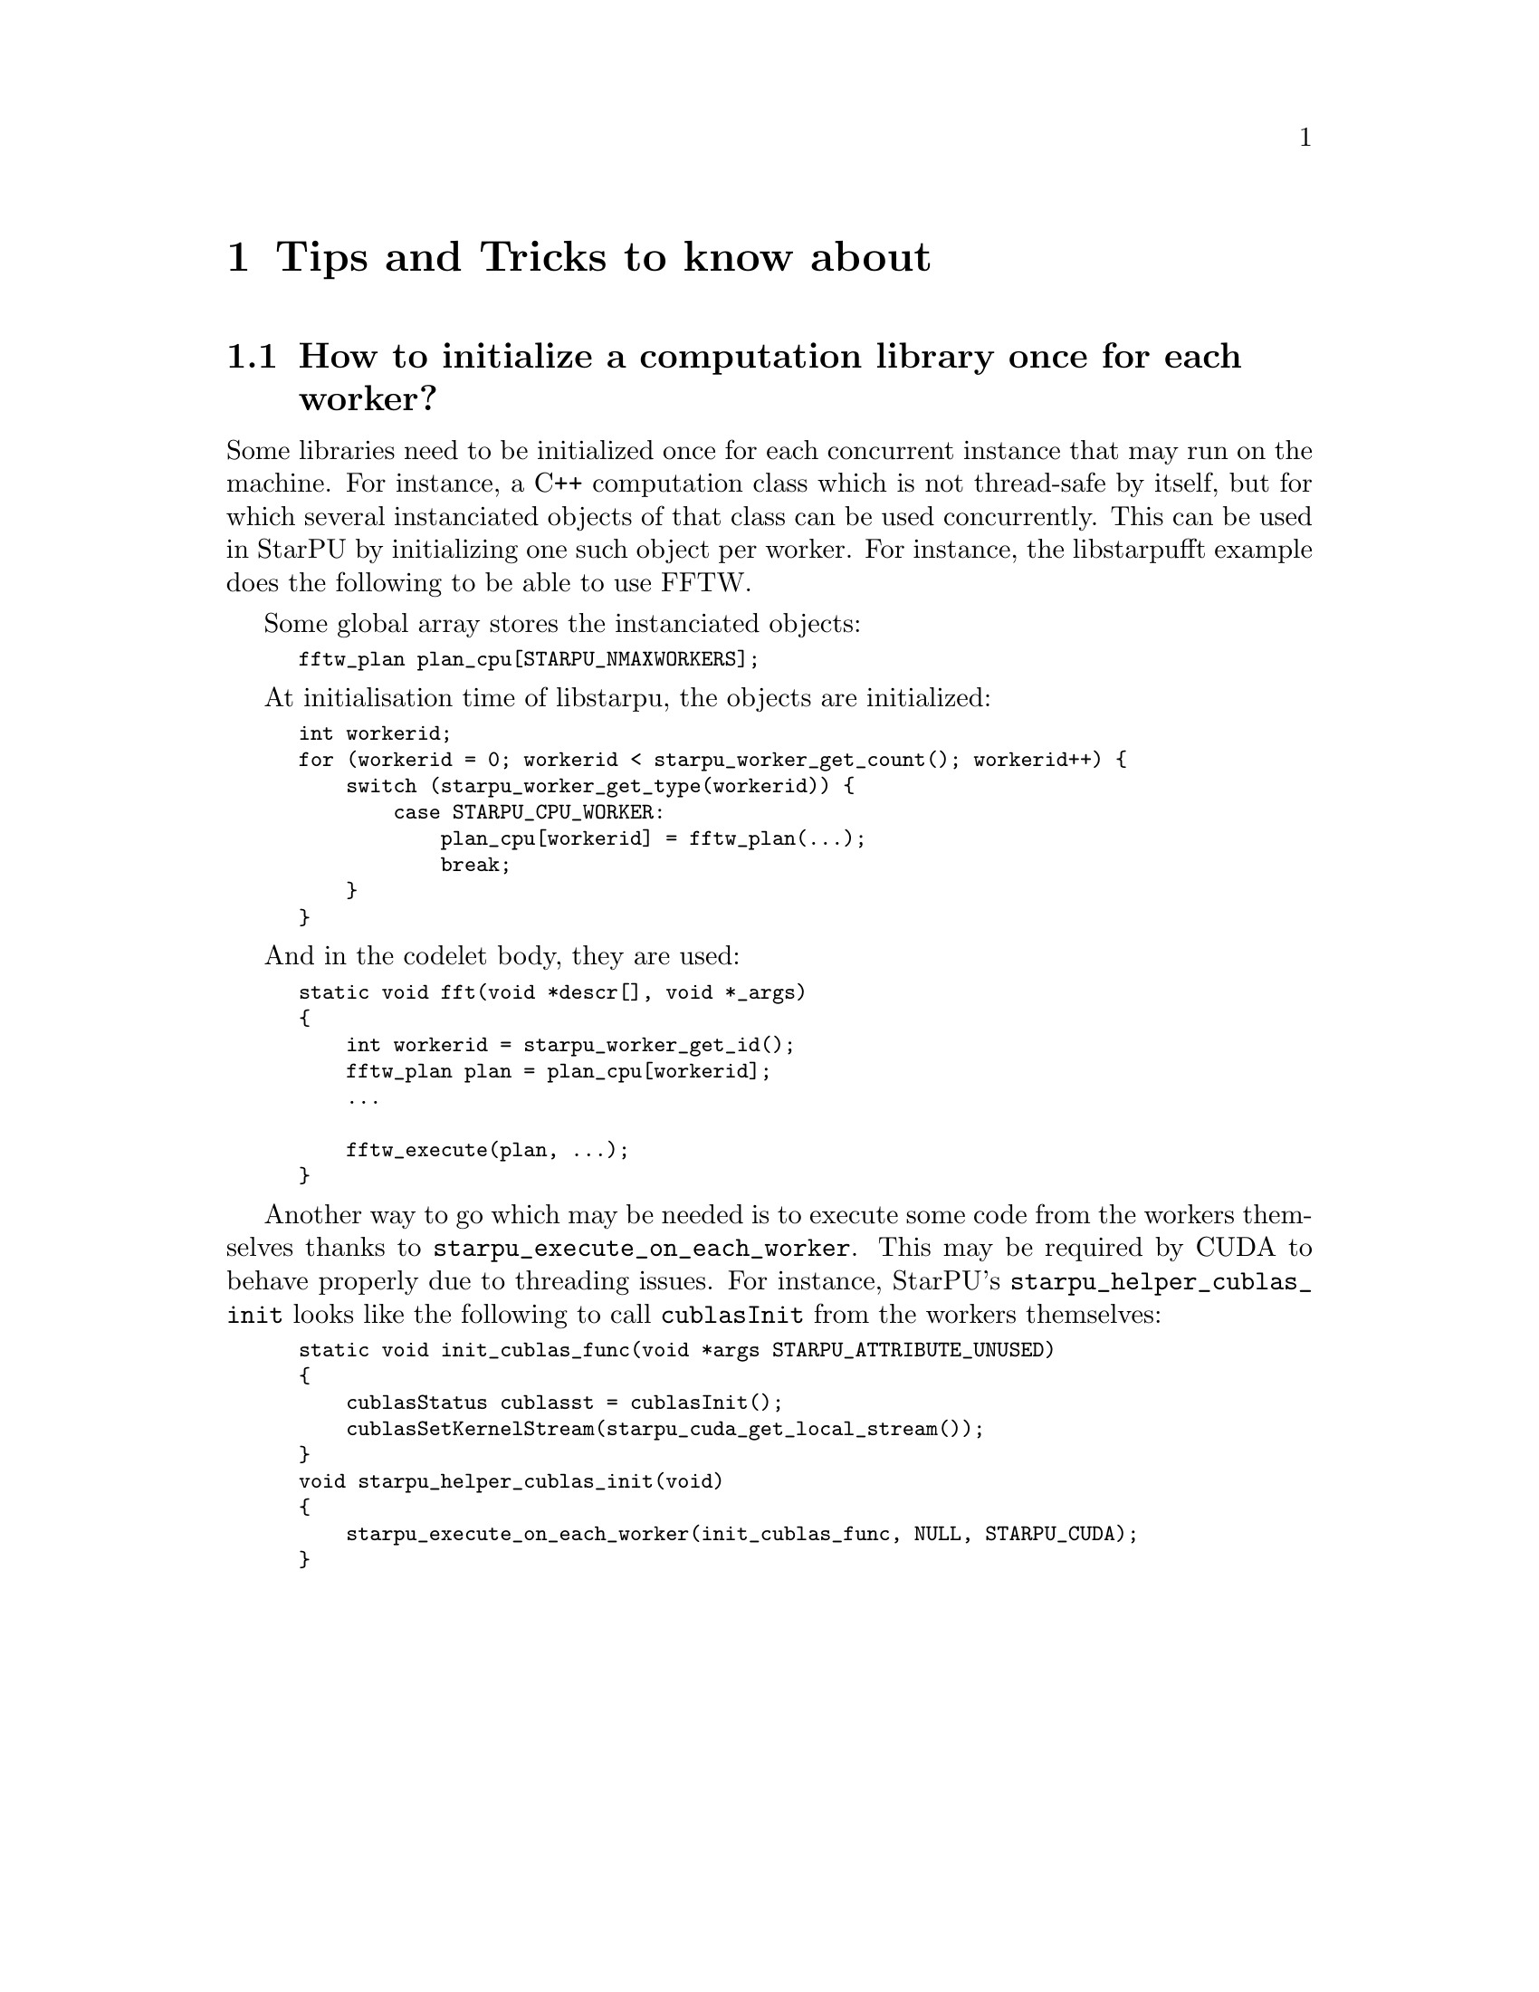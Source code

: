 @c -*-texinfo-*-

@c This file is part of the StarPU Handbook.
@c Copyright (C) 2009--2011  Universit@'e de Bordeaux 1
@c Copyright (C) 2010, 2011  Centre National de la Recherche Scientifique
@c Copyright (C) 2011 Institut National de Recherche en Informatique et Automatique
@c See the file starpu.texi for copying conditions.

@node Tips and Tricks
@chapter Tips and Tricks to know about

@menu
* Per-worker library initialization::  How to initialize a computation library once for each worker?
@end menu

@node Per-worker library initialization
@section How to initialize a computation library once for each worker?

Some libraries need to be initialized once for each concurrent instance that
may run on the machine. For instance, a C++ computation class which is not
thread-safe by itself, but for which several instanciated objects of that class
can be used concurrently. This can be used in StarPU by initializing one such
object per worker. For instance, the libstarpufft example does the following to
be able to use FFTW.

Some global array stores the instanciated objects:

@smallexample
fftw_plan plan_cpu[STARPU_NMAXWORKERS];
@end smallexample

At initialisation time of libstarpu, the objects are initialized:

@smallexample
int workerid;
for (workerid = 0; workerid < starpu_worker_get_count(); workerid++) @{
    switch (starpu_worker_get_type(workerid)) @{
        case STARPU_CPU_WORKER:
            plan_cpu[workerid] = fftw_plan(...);
            break;
    @}
@}
@end smallexample

And in the codelet body, they are used:

@smallexample
static void fft(void *descr[], void *_args)
@{
    int workerid = starpu_worker_get_id();
    fftw_plan plan = plan_cpu[workerid];
    ...

    fftw_execute(plan, ...);
@}
@end smallexample

Another way to go which may be needed is to execute some code from the workers
themselves thanks to @code{starpu_execute_on_each_worker}. This may be required
by CUDA to behave properly due to threading issues. For instance, StarPU's
@code{starpu_helper_cublas_init} looks like the following to call
@code{cublasInit} from the workers themselves:

@smallexample
static void init_cublas_func(void *args STARPU_ATTRIBUTE_UNUSED)
@{
    cublasStatus cublasst = cublasInit();
    cublasSetKernelStream(starpu_cuda_get_local_stream());
@}
void starpu_helper_cublas_init(void)
@{
    starpu_execute_on_each_worker(init_cublas_func, NULL, STARPU_CUDA);
@}
@end smallexample

